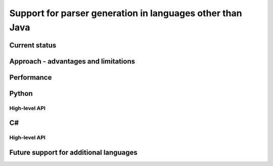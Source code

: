 Support for parser generation in languages other than Java
==========================================================

Current status
--------------

Approach - advantages and limitations
-------------------------------------

Performance
-----------

Python
------

High-level API
^^^^^^^^^^^^^^

C#
--

High-level API
^^^^^^^^^^^^^^

Future support for additional languages
---------------------------------------
